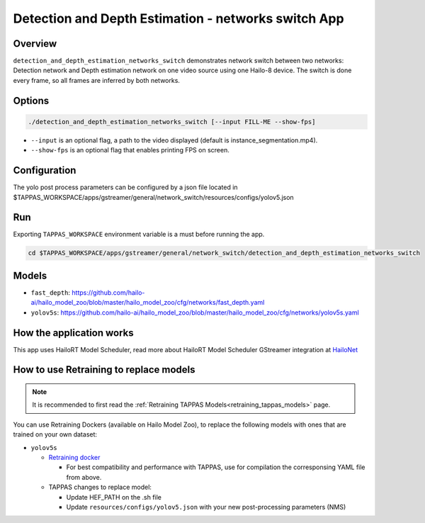 Detection and Depth Estimation - networks switch App
====================================================

Overview
--------

``detection_and_depth_estimation_networks_switch`` demonstrates network switch between two networks: Detection network and Depth estimation network on one video source using one Hailo-8 device.
The switch is done every frame, so all frames are inferred by both networks.

Options
-------

.. code-block:: sh

   ./detection_and_depth_estimation_networks_switch [--input FILL-ME --show-fps]


* ``--input`` is an optional flag, a path to the video displayed (default is instance_segmentation.mp4).
* ``--show-fps``  is an optional flag that enables printing FPS on screen.

Configuration
-------------

The yolo post process parameters can be configured by a json file located in $TAPPAS_WORKSPACE/apps/gstreamer/general/network_switch/resources/configs/yolov5.json

Run
---

Exporting ``TAPPAS_WORKSPACE`` environment variable is a must before running the app.

.. code-block:: sh

   cd $TAPPAS_WORKSPACE/apps/gstreamer/general/network_switch/detection_and_depth_estimation_networks_switch


.. raw:: html

   <h4>The output should look like:</h4>

   <div align="center">
       <img src="readme_resources/networks_switch.gif" width="640px" height="240px"/>
   </div>

Models
------


* ``fast_depth``: https://github.com/hailo-ai/hailo_model_zoo/blob/master/hailo_model_zoo/cfg/networks/fast_depth.yaml
* ``yolov5s``: https://github.com/hailo-ai/hailo_model_zoo/blob/master/hailo_model_zoo/cfg/networks/yolov5s.yaml

How the application works
-------------------------

This app uses HailoRT Model Scheduler, read more about HailoRT Model Scheduler GStreamer integration at `HailoNet  <../../../../docs/elements/hailo_net.rst>`_

How to use Retraining to replace models
---------------------------------------

.. note:: It is recommended to first read the :ref:`Retraining TAPPAS Models<retraining_tappas_models>` page. 

You can use Retraining Dockers (available on Hailo Model Zoo), to replace the following models with ones
that are trained on your own dataset:

- ``yolov5s``
  
  - `Retraining docker <https://github.com/hailo-ai/hailo_model_zoo/tree/master/training/yolov5>`_

    - For best compatibility and performance with TAPPAS, use for compilation the corresponsing YAML file from above.
  - TAPPAS changes to replace model:

    - Update HEF_PATH on the .sh file
    - Update ``resources/configs/yolov5.json`` with your new post-processing parameters (NMS)
